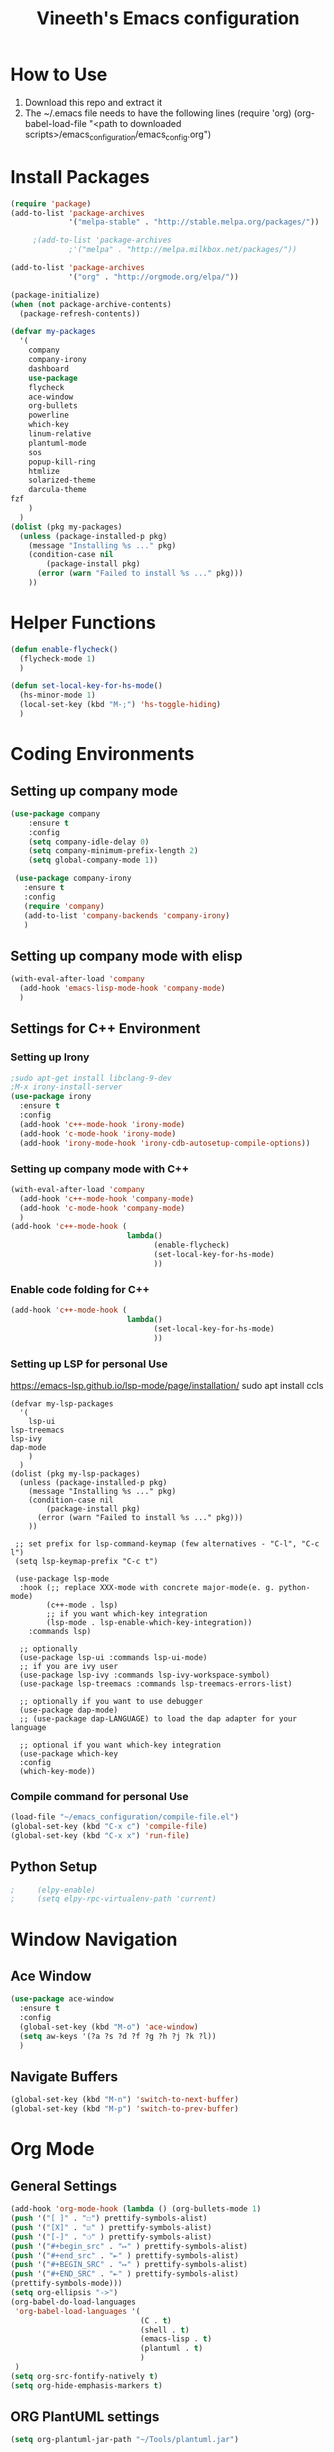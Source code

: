 #+TITLE: Vineeth's Emacs configuration
#+LANGUAGE: en
* How to Use
  1. Download this repo and extract it
  2. The ~/.emacs file needs to have the following lines
     (require 'org)
     (org-babel-load-file "<path to downloaded scripts>/emacs_configuration/emacs_config.org") 
* Install Packages
  #+BEGIN_SRC emacs-lisp
    (require 'package)
    (add-to-list 'package-archives
                 '("melpa-stable" . "http://stable.melpa.org/packages/"))

		 ;(add-to-list 'package-archives
                 ;'("melpa" . "http://melpa.milkbox.net/packages/"))

    (add-to-list 'package-archives
                 '("org" . "http://orgmode.org/elpa/"))

    (package-initialize)
    (when (not package-archive-contents)  
      (package-refresh-contents))

    (defvar my-packages
      '(
        company
        company-irony
        dashboard
        use-package
        flycheck
        ace-window
        org-bullets
        powerline
        which-key
        linum-relative
        plantuml-mode
        sos
        popup-kill-ring
        htmlize
        solarized-theme
        darcula-theme
	fzf
        )
      )
    (dolist (pkg my-packages)
      (unless (package-installed-p pkg)
        (message "Installing %s ..." pkg)
        (condition-case nil
            (package-install pkg)
          (error (warn "Failed to install %s ..." pkg)))
        ))
  #+END_SRC
* Helper Functions
  #+BEGIN_SRC emacs-lisp
    (defun enable-flycheck()
      (flycheck-mode 1)
      )

    (defun set-local-key-for-hs-mode()
      (hs-minor-mode 1)                     
      (local-set-key (kbd "M-;") 'hs-toggle-hiding)
      )
  #+END_SRC
* Coding Environments
** Setting up company mode
   #+BEGIN_SRC emacs-lisp
     (use-package company
         :ensure t
         :config
         (setq company-idle-delay 0)
         (setq company-minimum-prefix-length 2)
         (setq global-company-mode 1))

      (use-package company-irony
        :ensure t
        :config
        (require 'company)
        (add-to-list 'company-backends 'company-irony)
        )
    #+end_src
** Setting up company mode with elisp
   #+BEGIN_SRC  emacs-lisp
     (with-eval-after-load 'company
       (add-hook 'emacs-lisp-mode-hook 'company-mode)
       )
   #+END_SRC
** Settings for C++ Environment 
*** Setting up Irony
      #+begin_src emacs-lisp :tangle no 
        ;sudo apt-get install libclang-9-dev
        ;M-x irony-install-server
        (use-package irony
          :ensure t
          :config
          (add-hook 'c++-mode-hook 'irony-mode)
          (add-hook 'c-mode-hook 'irony-mode)
          (add-hook 'irony-mode-hook 'irony-cdb-autosetup-compile-options))
    #+end_src 
*** Setting up company mode with C++ 
    #+begin_src emacs-lisp :tangle no
      (with-eval-after-load 'company
        (add-hook 'c++-mode-hook 'company-mode)
        (add-hook 'c-mode-hook 'company-mode)
        )
      (add-hook 'c++-mode-hook (
                                lambda()
                                      (enable-flycheck)
                                      (set-local-key-for-hs-mode)
                                      ))
    #+end_src 
*** Enable code folding for C++
    #+begin_src emacs-lisp 
      (add-hook 'c++-mode-hook (
                                lambda()
                                      (set-local-key-for-hs-mode)
                                      ))
    #+end_src 
*** Setting up LSP for personal Use
    https://emacs-lsp.github.io/lsp-mode/page/installation/
    sudo apt install ccls
    #+begin_src emacs_lisp
    (defvar my-lsp-packages
      '(
        lsp-ui
	lsp-treemacs
	lsp-ivy
	dap-mode
        )
      )
    (dolist (pkg my-lsp-packages)
      (unless (package-installed-p pkg)
        (message "Installing %s ..." pkg)
        (condition-case nil
            (package-install pkg)
          (error (warn "Failed to install %s ..." pkg)))
        ))
     
     ;; set prefix for lsp-command-keymap (few alternatives - "C-l", "C-c l")
     (setq lsp-keymap-prefix "C-c t")

     (use-package lsp-mode
      :hook (;; replace XXX-mode with concrete major-mode(e. g. python-mode)
            (c++-mode . lsp)
            ;; if you want which-key integration
            (lsp-mode . lsp-enable-which-key-integration))
	    :commands lsp)

      ;; optionally
      (use-package lsp-ui :commands lsp-ui-mode)
      ;; if you are ivy user
      (use-package lsp-ivy :commands lsp-ivy-workspace-symbol)
      (use-package lsp-treemacs :commands lsp-treemacs-errors-list)

      ;; optionally if you want to use debugger
      (use-package dap-mode)
      ;; (use-package dap-LANGUAGE) to load the dap adapter for your language

      ;; optional if you want which-key integration
      (use-package which-key
      :config
      (which-key-mode))
    #+end_src
*** Compile command for personal Use
    #+begin_src emacs-lisp 
    (load-file "~/emacs_configuration/compile-file.el")
    (global-set-key (kbd "C-x c") 'compile-file)
    (global-set-key (kbd "C-x x") 'run-file)
    #+end_src 

** Python Setup 
   #+BEGIN_SRC emacs-lisp
;     (elpy-enable)
;     (setq elpy-rpc-virtualenv-path 'current)
   #+END_SRC
* Window Navigation
** Ace Window
   #+BEGIN_SRC emacs-lisp
    (use-package ace-window
      :ensure t
      :config
      (global-set-key (kbd "M-o") 'ace-window)
      (setq aw-keys '(?a ?s ?d ?f ?g ?h ?j ?k ?l))
      )
   #+END_SRC
** Navigate Buffers
   #+BEGIN_SRC emacs-lisp
     (global-set-key (kbd "M-n") 'switch-to-next-buffer)
     (global-set-key (kbd "M-p") 'switch-to-prev-buffer)
   #+END_SRC 
* Org Mode
** General Settings
   #+BEGIN_SRC emacs-lisp
    (add-hook 'org-mode-hook (lambda () (org-bullets-mode 1)
    (push '("[ ]" . "☐") prettify-symbols-alist)
    (push '("[X]" . "☑" ) prettify-symbols-alist)
    (push '("[-]" . "❍" ) prettify-symbols-alist)
    (push '("#+begin_src" . "↦" ) prettify-symbols-alist)
    (push '("#+end_src" . "⇤" ) prettify-symbols-alist)
    (push '("#+BEGIN_SRC" . "↦" ) prettify-symbols-alist)
    (push '("#+END_SRC" . "⇤" ) prettify-symbols-alist)
    (prettify-symbols-mode)))
    (setq org-ellipsis "->")
    (org-babel-do-load-languages
     'org-babel-load-languages '(
                                 (C . t)
                                 (shell . t)
                                 (emacs-lisp . t)
                                 (plantuml . t)
                                 )
     )
    (setq org-src-fontify-natively t)
    (setq org-hide-emphasis-markers t)
   #+END_SRC
** ORG PlantUML settings
   #+BEGIN_SRC emacs-lisp 
     (setq org-plantuml-jar-path "~/Tools/plantuml.jar")
   #+END_SRC 
** ORG Agenda settings
   #+BEGIN_SRC emacs-lisp 
     (global-set-key "\C-cl" 'org-store-link)
     (global-set-key "\C-ca" 'org-agenda)
     (global-set-key "\C-cc" 'org-capture)
     ;(setq org-archive-location "~/orgmode/gtd/archive/2020.org")
     (setq org-agenda-skip-scheduled-if-done t)
     (setq org-agenda-window-setup (quote current-window))
     ;;warn me of any deadlines in next 2 days
     (setq org-deadline-warning-days 2)
     ;;show me tasks scheduled or due in next 7 day
     (setq org-agenda-span 7)
     ;;don't show tasks as scheduled if they are already shown as a deadline
     (setq org-agenda-skip-scheduled-if-deadline-is-shown t)
     ;;sort tasks in order of when they are due and then by priority
     (setq org-agenda-sorting-strategy
           (quote
            ((agenda deadline-up priority-down)
             (todo priority-down category-keep)
             (tags priority-down category-keep)
             (search category-keep))))
     (setq org-image-actual-width nil)
     (setq org-agenda-custom-commands
           `(("Q" . "Custom Queries")
           ("Qt" "Team Status" 	
              tags (concat "+TODO=\"DONE\""
                           "+CLOSED>=\"<-7d>\""
                           "+CLOSED<\"<today>\"")
              (org-agenda-sorting-strategy tag-up)
              )
             ("Qm" "Monthly Status" 
              tags (concat "+TODO=\"DONE\""
                           "+CLOSED>=\"<-30d>\""
                           "+CLOSED<\"<today>\"")
              (org-agenda-sorting-strategy tag-up)
              )
             ("Qy" "Yearly Status" 
              tags (concat "+TODO=\"DONE\""
                           "+CLOSED>=\"<enter start date>\""
                           "+CLOSED<\"<enter end date>\"")
              (org-agenda-sorting-strategy tag-up)
              )
             ("Qw" "Weekly review"
              agenda ""
              ((org-agenda-span 'week)
               (org-agenda-start-on-weekday 2)
               (org-agenda-start-with-log-mode t)
               (org-agenda-skip-function
                '(org-agenda-skip-entry-if 'notdeadline 'todo '("TODO" "LIVE" "STALL")))
               ))))
               (setq org-refile-targets
               '((org-agenda-files :maxlevel . 1)))
   #+END_SRC 
** Todo List customisation
   #+BEGIN_SRC emacs-lisp 
     (setq org-todo-keywords 
           '((sequence "TODO" "LIVE" "STALL" "|" "DONE" "KILL")))

     (setq org-todo-keyword-faces
           '(("TODO" . org-warning) ("LIVE" . "yellow")
             ("STALL" . "blue") ("DONE" . "green") ("KILL" . "orange")))
     (setq org-capture-templates '(("t" "Todo [inbox]" entry
                                    (file+headline "~/orgmode/gtd/inbox.org" "Tasks")
                                    "* TODO %i%?")
                                   ("T" "Tickler" entry
                                    (file+headline "~/orgmode/gtd/tickler.org" "Tickler")
                                    "* %i%? \n %U")))
     (setq org-log-done 'time)
     (setq org-log-done 'note)
   #+END_SRC 

** ORG emphasis markers added to electric pair
   #+BEGIN_SRC emacs-lisp 
     ;(setq electric-pair-pairs
     ;      '(
     ;        (?~ . ?~)
     ;        (?* . ?*)
     ;        (?/ . ?/)
     ;        ))
   #+END_SRC 
* Emacs startup dashboard
  #+BEGIN_SRC emacs-lisp
    (use-package dashboard
      :ensure t
      :config
      (dashboard-setup-startup-hook))
  #+END_SRC 
* Plant UML Setup
  #+BEGIN_SRC emacs-lisp
    (add-to-list 'auto-mode-alist '("\\.uml\\'" . plantuml-mode))
    (setq plantuml-jar-path "~/Tools/plantuml.jar")
    (setq plantuml-output-type "png")
    (global-set-key (kbd "C-c s") 'plantuml-save-to-file)
    (global-set-key [f7] 'delete-org-plantuml-file)
  #+END_SRC
* Backup files
  Emacs keeps backup of files edited with a ~ character.
  #+BEGIN_SRC emacs-lisp 
    ;; New location for backups.
    (setq backup-directory-alist '(("." . "~/.emacs.d/backups")))
    ;; Never silently delete old backups.
    (setq delete-old-versions -1)
    ;; Use version numbers for backup files.
    (setq version-control t)
    ;; Even version controlled files get to be backed up.
    (setq vc-make-backup-files t)
  #+END_SRC 
* General Visual Settings
** A Welcome message
   This section should come after all the org setups
   #+BEGIN_SRC emacs-lisp 
;     (setq inhibit-startup-message t)
;     (add-hook 'after-init-hook '(lambda () (org-agenda-list 1)))
;     (switch-to-buffer "*Org Agenda*")
   #+END_SRC 

** Modes enabled at startup
   #+BEGIN_SRC emacs-lisp
     ;; Set the frame width and height at startup
     (add-to-list 'default-frame-alist '(height . 50))
     (add-to-list 'default-frame-alist '(width . 130)) 

     (global-linum-mode 1) ;; turn on line numbers
     (global-visual-line-mode 1) 
     (global-hl-line-mode t) ;; to highlight current line
     (ido-mode 1)
     (electric-pair-mode 1) ;; mode to set mathching braces etc.
     ;; Enabling whitespace mode to detect crossing of 100 columns
     (setq-default
      whitespace-line-column 100
      whitespace-style  '(face lines-tail)
      )
     (add-hook 'text-mode-hook 'turn-on-auto-fill)
     (global-whitespace-mode)
     (setq visible-bell 1)
     (use-package powerline
       :ensure t
       :config
       (powerline-default-theme)
       )
     (set-face-background hl-line-face "gray13")
     (global-set-key (kbd "C-c g") 'find-file-at-point)
     (use-package popup-kill-ring
       :ensure t
       :config
       (global-set-key (kbd "C-y") 'popup-kill-ring))
   #+END_SRC
** Load Custom Scripts
   #+BEGIN_SRC emacs-lisp 
     (load-file "~/emacs_configuration/helper-scripts.el")
     (global-set-key (kbd "C-c d") 'delete-word)
     (global-set-key (kbd "C-c w") 'copy-word)
     (global-set-key (kbd "C-c r") 'toggle-rel-linum)
     (global-set-key (kbd "C-c j") 'copy-line-above)
     (global-set-key (kbd "C-c k") 'copy-full-file-path)
     (global-set-key (kbd "C-c f") 'fzf-directory)
   #+END_SRC 
* Saving and Loading Desktop Session
  This is based on the code by Scott Frazer
  http://scottfrazersblog.blogspot.com/2009/12/emacs-named-desktop-sessions.html
  #+begin_src emacs-lisp 
    (require 'desktop)
    (setq session-save-path default-directory)
    (defvar my-desktop-session-dir
      (concat (getenv "HOME") "/.emacs.d/desktop-sessions/")
      "*Directory to save desktop sessions in")

    (defvar my-desktop-session-name-hist nil
      "Desktop session name history")

    (defun my-desktop-save (&optional name)
      "Save desktop by name."
      (interactive)
      (unless name
        (setq name (my-desktop-get-session-name "Save session" t)))
      (when name
        (make-directory (concat my-desktop-session-dir name) t)
        (desktop-save (concat my-desktop-session-dir name) t)))

    (defun my-desktop-save-and-clear ()
      "Save and clear desktop."
      (interactive)
      (call-interactively 'my-desktop-save)
      (desktop-clear)
      (setq desktop-dirname nil))

    (defun my-desktop-read (&optional name)
      "Read desktop by name."
      (interactive)
      (unless name
        (setq name (my-desktop-get-session-name "Load session")))
      (when name
        (desktop-clear)
        (desktop-read (concat my-desktop-session-dir name))))

    (defun my-desktop-change (&optional name)
      "Change desktops by name."
      (interactive)
      (let ((name (my-desktop-get-current-name)))
        (when name
          (my-desktop-save name))
        (call-interactively 'my-desktop-read)))

    (defun my-desktop-name ()
      "Return the current desktop name."
      (interactive)
      (let ((name (my-desktop-get-current-name)))
        (if name
            (message (concat "Desktop name: " name))
          (message "No named desktop loaded"))))

    (defun my-desktop-get-current-name ()
      "Get the current desktop name."
      (when desktop-dirname
        (let ((dirname (substring desktop-dirname 0 -1)))
          (when (string= (file-name-directory dirname) my-desktop-session-dir)
            (file-name-nondirectory dirname)))))

    (defun my-desktop-get-session-name (prompt &optional use-default)
      "Get a session name."
      (let* ((default (and use-default (my-desktop-get-current-name)))
             (full-prompt (concat prompt (if default
                                             (concat " (default " default "): ")
                                           ": "))))
        (completing-read full-prompt (and (file-exists-p my-desktop-session-dir)
                                          (directory-files my-desktop-session-dir))
                         nil nil nil my-desktop-session-name-hist default)))

    (defun my-desktop-kill-emacs-hook ()
      "Save desktop before killing emacs."
      (when (file-exists-p (concat my-desktop-session-dir "last-session"))
        (setq desktop-file-modtime
              (nth 5 (file-attributes (desktop-full-file-name (concat my-desktop-session-dir "last-session"))))))
      (my-desktop-save "last-session"))

    (add-hook 'kill-emacs-hook 'my-desktop-kill-emacs-hook)

  #+end_src 
